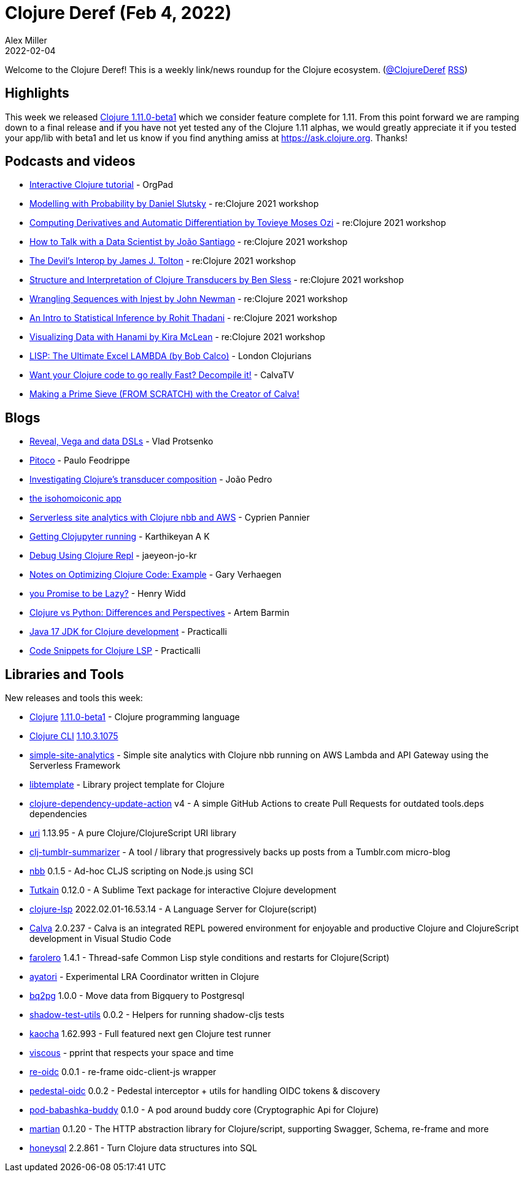 = Clojure Deref (Feb 4, 2022)
Alex Miller
2022-02-04
:jbake-type: post

ifdef::env-github,env-browser[:outfilesuffix: .adoc]

Welcome to the Clojure Deref! This is a weekly link/news roundup for the Clojure ecosystem. (https://twitter.com/ClojureDeref[@ClojureDeref] https://clojure.org/feed.xml[RSS])

== Highlights

This week we released https://clojure.org/releases/devchangelog#v1.11.0-beta1[Clojure 1.11.0-beta1] which we consider feature complete for 1.11. From this point forward we are ramping down to a final release and if you have not yet tested any of the Clojure 1.11 alphas, we would greatly appreciate it if you tested your app/lib with beta1 and let us know if you find anything amiss at https://ask.clojure.org. Thanks!

== Podcasts and videos

* https://www.youtube.com/watch?v=lJxvKNjRdu8[Interactive Clojure tutorial] - OrgPad
* https://www.youtube.com/watch?v=PTN_Ao4JQu0[Modelling with Probability by Daniel Slutsky] - re:Clojure 2021 workshop
* https://www.youtube.com/watch?v=eL5xponczn8[Computing Derivatives and Automatic Differentiation by Tovieye Moses Ozi] - re:Clojure 2021 workshop
* https://www.youtube.com/watch?v=xdXy2Rz5gKc[How to Talk with a Data Scientist by João Santiago] - re:Clojure 2021 workshop
* https://www.youtube.com/watch?v=UUyDUljdfbo[The Devil's Interop by James J. Tolton] - re:Clojure 2021 workshop
* https://www.youtube.com/watch?v=1sC71eb9Ox0[Structure and Interpretation of Clojure Transducers by Ben Sless] - re:Clojure 2021 workshop
* https://www.youtube.com/watch?v=dmdJC2-8qy8[Wrangling Sequences with Injest by John Newman] - re:Clojure 2021 workshop
* https://www.youtube.com/watch?v=X4FisyEg1zo[An Intro to Statistical Inference by Rohit Thadani] - re:Clojure 2021 workshop
* https://www.youtube.com/watch?v=C3kwcAJWJmE[Visualizing Data with Hanami by Kira McLean] - re:Clojure 2021 workshop
* https://www.youtube.com/watch?v=F7EEmM5M7co[LISP: The Ultimate Excel LAMBDA (by Bob Calco)] - London Clojurians
* https://www.youtube.com/watch?v=sPP4LCpBic8[Want your Clojure code to go really Fast? Decompile it!] - CalvaTV
* https://www.youtube.com/watch?v=tRPKSXullYs[Making a Prime Sieve (FROM SCRATCH) with the Creator of Calva!]

== Blogs

* https://vlaaad.github.io/reveal-vega-and-data-dsls[Reveal, Vega and data DSLs] - Vlad Protsenko
* https://pfeodrippe.github.io/posts/pitoco.html[Pitoco] - Paulo Feodrippe
* https://flexiana.com/2022/02/investigating-clojures-transducer-composition[Investigating Clojure’s transducer composition] - João Pedro
* https://hippocanvas.com/posts/the%20isohomoiconic%20app.md[the isohomoiconic app]
* https://www.loop-code-recur.io/simple-site-analytics-with-serverless-clojure/[Serverless site analytics with Clojure nbb and AWS] - Cyprien Pannier
* https://mindaslab.github.io/programming/clojure/clojupyter/2022/02/04/getting-clojupyter-running.html[Getting Clojupyter running] - Karthikeyan A K
* https://functional.works-hub.com/learn/debug-using-clojure-repl-98919[Debug Using Clojure Repl] - jaeyeon-jo-kr
* https://cuddly-octo-palm-tree.com/posts/2022-01-30-opt-clj-3/[Notes on Optimizing Clojure Code: Example] - Gary Verhaegen
* https://widdindustries.com/async-meet-laziness/[you Promise to be Lazy?] - Henry Widd
* https://freshcodeit.com/blog/clojure-vs-python-developer-insights[Clojure vs Python: Differences and Perspectives] - Artem Barmin
* https://practical.li/blog/posts/java-17-lts-for-clojure-development/[Java 17 JDK for Clojure development] - Practicalli
* https://practical.li/blog/posts/code-snippets-for-clojure-lsp/[Code Snippets for Clojure LSP] - Practicalli

== Libraries and Tools

New releases and tools this week:

* https://github.com/clojure/clojure[Clojure] https://clojure.org/releases/devchangelog#v1.11.0-beta1[1.11.0-beta1] - Clojure programming language
* https://clojure.org/reference/deps_and_cli[Clojure CLI] https://clojure.org/releases/tools#v1.10.3.1075[1.10.3.1075]
* https://github.com/cyppan/simple-site-analytics[simple-site-analytics]  - Simple site analytics with Clojure nbb running on AWS Lambda and API Gateway using the Serverless Framework
* https://github.com/redstarssystems/libtemplate[libtemplate]  - Library project template for Clojure
* https://github.com/nnichols/clojure-dependency-update-action[clojure-dependency-update-action] v4 - A simple GitHub Actions to create Pull Requests for outdated tools.deps dependencies
* https://github.com/lambdaisland/uri[uri] 1.13.95 - A pure Clojure/ClojureScript URI library
* https://github.com/holyjak/clj-tumblr-summarizer[clj-tumblr-summarizer]  - A tool / library that progressively backs up posts from a Tumblr.com micro-blog
* https://github.com/babashka/nbb[nbb] 0.1.5 - Ad-hoc CLJS scripting on Node.js using SCI
* https://github.com/eerohele/Tutkain[Tutkain] 0.12.0 - A Sublime Text package for interactive Clojure development
* https://clojure-lsp.io/[clojure-lsp] 2022.02.01-16.53.14 - A Language Server for Clojure(script)
* https://calva.io[Calva] 2.0.237 - Calva is an integrated REPL powered environment for enjoyable and productive Clojure and ClojureScript development in Visual Studio Code
* https://github.com/IGJoshua/farolero[farolero] 1.4.1 - Thread-safe Common Lisp style conditions and restarts for Clojure(Script)
* https://github.com/serefayar/ayatori[ayatori]  - Experimental LRA Coordinator written in Clojure
* https://github.com/zikajk/bq2pg[bq2pg] 1.0.0 - Move data from Bigquery to Postgresql
* https://github.com/lucywang000/shadow-test-utils[shadow-test-utils] 0.0.2 - Helpers for running shadow-cljs tests
* https://github.com/lambdaisland/kaocha[kaocha] 1.62.993 - Full featured next gen Clojure test runner
* https://github.com/phronmophobic/viscous[viscous]  - pprint that respects your space and time
* https://github.com/yetanalytics/re-oidc[re-oidc] 0.0.1 - re-frame oidc-client-js wrapper
* https://github.com/yetanalytics/pedestal-oidc[pedestal-oidc] 0.0.2 - Pedestal interceptor + utils for handling OIDC tokens & discovery
* https://github.com/babashka/pod-babashka-buddy[pod-babashka-buddy] 0.1.0 - A pod around buddy core (Cryptographic Api for Clojure)
* https://github.com/oliyh/martian[martian] 0.1.20 - The HTTP abstraction library for Clojure/script, supporting Swagger, Schema, re-frame and more
* https://github.com/seancorfield/honeysql[honeysql] 2.2.861 - Turn Clojure data structures into SQL